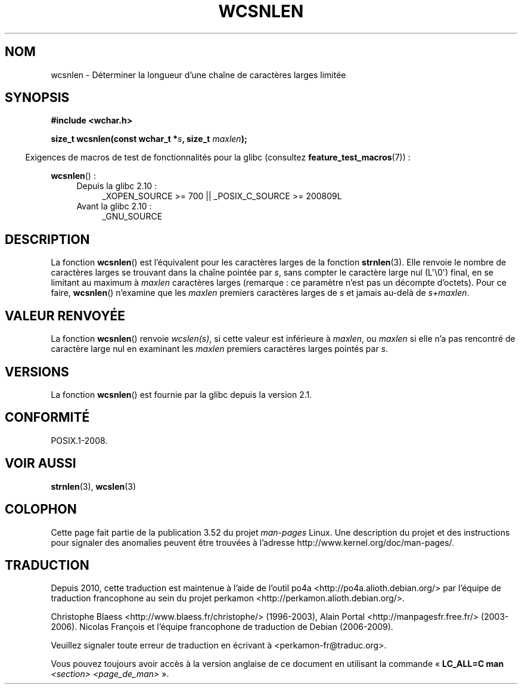 .\" Copyright (c) Bruno Haible <haible@clisp.cons.org>
.\"
.\" %%%LICENSE_START(GPLv2+_DOC_ONEPARA)
.\" This is free documentation; you can redistribute it and/or
.\" modify it under the terms of the GNU General Public License as
.\" published by the Free Software Foundation; either version 2 of
.\" the License, or (at your option) any later version.
.\" %%%LICENSE_END
.\"
.\" References consulted:
.\"   GNU glibc-2 source code and manual
.\"   Dinkumware C library reference http://www.dinkumware.com/
.\"   OpenGroup's Single UNIX specification http://www.UNIX-systems.org/online.html
.\"
.\"*******************************************************************
.\"
.\" This file was generated with po4a. Translate the source file.
.\"
.\"*******************************************************************
.TH WCSNLEN 3 "1er octobre 2011" GNU "Manuel du programmeur Linux"
.SH NOM
wcsnlen \- Déterminer la longueur d'une chaîne de caractères larges limitée
.SH SYNOPSIS
.nf
\fB#include <wchar.h>\fP
.sp
\fBsize_t wcsnlen(const wchar_t *\fP\fIs\fP\fB, size_t \fP\fImaxlen\fP\fB);\fP
.fi
.sp
.in -4n
Exigences de macros de test de fonctionnalités pour la glibc (consultez
\fBfeature_test_macros\fP(7))\ :
.in
.sp
\fBwcsnlen\fP()\ :
.PD 0
.ad l
.RS 4
.TP  4
Depuis la glibc 2.10\ :
_XOPEN_SOURCE\ >=\ 700 || _POSIX_C_SOURCE\ >=\ 200809L
.TP 
Avant la glibc 2.10\ :
_GNU_SOURCE
.RE
.ad
.PD
.SH DESCRIPTION
La fonction \fBwcsnlen\fP() est l'équivalent pour les caractères larges de la
fonction \fBstrnlen\fP(3). Elle renvoie le nombre de caractères larges se
trouvant dans la chaîne pointée par \fIs\fP, sans compter le caractère large
nul (L\(aq\e0\(aq) final, en se limitant au maximum à \fImaxlen\fP caractères
larges (remarque\ : ce paramètre n'est pas un décompte d'octets). Pour ce
faire, \fBwcsnlen\fP() n'examine que les \fImaxlen\fP premiers caractères larges
de \fIs\fP et jamais au\-delà de \fIs+maxlen\fP.
.SH "VALEUR RENVOYÉE"
La fonction \fBwcsnlen\fP() renvoie \fIwcslen(s)\fP, si cette valeur est
inférieure à \fImaxlen\fP, ou \fImaxlen\fP si elle n'a pas rencontré de caractère
large nul en examinant les \fImaxlen\fP premiers caractères larges pointés par
\fIs\fP.
.SH VERSIONS
La fonction \fBwcsnlen\fP() est fournie par la glibc depuis la version\ 2.1.
.SH CONFORMITÉ
POSIX.1\-2008.
.SH "VOIR AUSSI"
\fBstrnlen\fP(3), \fBwcslen\fP(3)
.SH COLOPHON
Cette page fait partie de la publication 3.52 du projet \fIman\-pages\fP
Linux. Une description du projet et des instructions pour signaler des
anomalies peuvent être trouvées à l'adresse
\%http://www.kernel.org/doc/man\-pages/.
.SH TRADUCTION
Depuis 2010, cette traduction est maintenue à l'aide de l'outil
po4a <http://po4a.alioth.debian.org/> par l'équipe de
traduction francophone au sein du projet perkamon
<http://perkamon.alioth.debian.org/>.
.PP
Christophe Blaess <http://www.blaess.fr/christophe/> (1996-2003),
Alain Portal <http://manpagesfr.free.fr/> (2003-2006).
Nicolas François et l'équipe francophone de traduction de Debian\ (2006-2009).
.PP
Veuillez signaler toute erreur de traduction en écrivant à
<perkamon\-fr@traduc.org>.
.PP
Vous pouvez toujours avoir accès à la version anglaise de ce document en
utilisant la commande
«\ \fBLC_ALL=C\ man\fR \fI<section>\fR\ \fI<page_de_man>\fR\ ».
